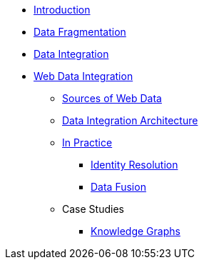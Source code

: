 * xref:index.adoc[Introduction]
* xref:frag.adoc[Data Fragmentation]
* xref:data-integration.adoc[Data Integration]
* xref:wdi/index.adoc[Web Data Integration]
** xref:wdi/sources.adoc[Sources of Web Data]
** xref:wdi/di-arch.adoc[Data Integration Architecture]
** xref:wdi/in-practice.adoc[In Practice]
*** xref:wdi/identity.adoc[Identity Resolution]
*** xref:wdi/fusion.adoc[Data Fusion]
** Case Studies
*** xref:wdi/case-study/knowledge-graphs.adoc[Knowledge Graphs]